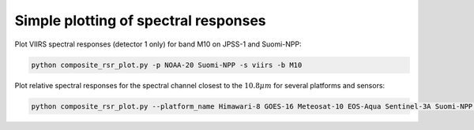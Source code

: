 Simple plotting of spectral responses
-------------------------------------

Plot VIIRS spectral responses (detector 1 only) for band M10 on JPSS-1 and Suomi-NPP:

.. code::
   
   python composite_rsr_plot.py -p NOAA-20 Suomi-NPP -s viirs -b M10

.. image:: _static/rsr_band_M10.png
           

Plot relative spectral responses for the spectral channel closest to the
:math:`10.8 \mu m`  for several platforms and sensors:

.. code::
   
   python composite_rsr_plot.py --platform_name Himawari-8 GOES-16 Meteosat-10 EOS-Aqua Sentinel-3A Suomi-NPP NOAA-20 --sensor ahi abi seviri modis olci slstr viirs --wavelength 10.8

.. image:: _static/rsr_band_1080.png


           

